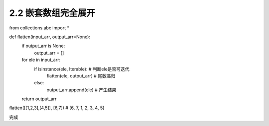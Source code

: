 =================
2.2 嵌套数组完全展开
=================

.. codeblock:: python

from collections.abc import *

def flatten(input_arr, output_arr=None):
    if output_arr is None:
        output_arr = []
    for ele in input_arr:
        if isinstance(ele, Iterable): # 判断ele是否可迭代
            flatten(ele, output_arr)  # 尾数递归
        else:
            output_arr.append(ele)    # 产生结果
    return output_arr

flatten([[1,2,3],[4,5]], [6,7]) # [6, 7, 1, 2, 3, 4, 5]

完成